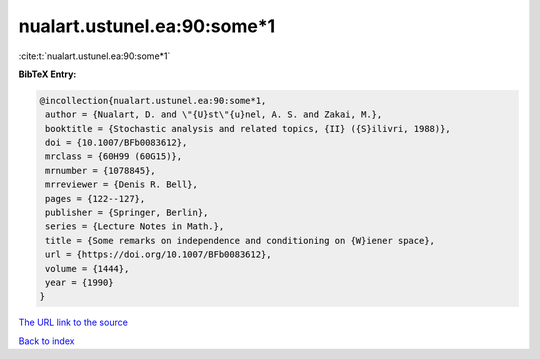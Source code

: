 nualart.ustunel.ea:90:some*1
============================

:cite:t:`nualart.ustunel.ea:90:some*1`

**BibTeX Entry:**

.. code-block:: bibtex

   @incollection{nualart.ustunel.ea:90:some*1,
    author = {Nualart, D. and \"{U}st\"{u}nel, A. S. and Zakai, M.},
    booktitle = {Stochastic analysis and related topics, {II} ({S}ilivri, 1988)},
    doi = {10.1007/BFb0083612},
    mrclass = {60H99 (60G15)},
    mrnumber = {1078845},
    mrreviewer = {Denis R. Bell},
    pages = {122--127},
    publisher = {Springer, Berlin},
    series = {Lecture Notes in Math.},
    title = {Some remarks on independence and conditioning on {W}iener space},
    url = {https://doi.org/10.1007/BFb0083612},
    volume = {1444},
    year = {1990}
   }
`The URL link to the source <ttps://doi.org/10.1007/BFb0083612}>`_


`Back to index <../By-Cite-Keys.html>`_
